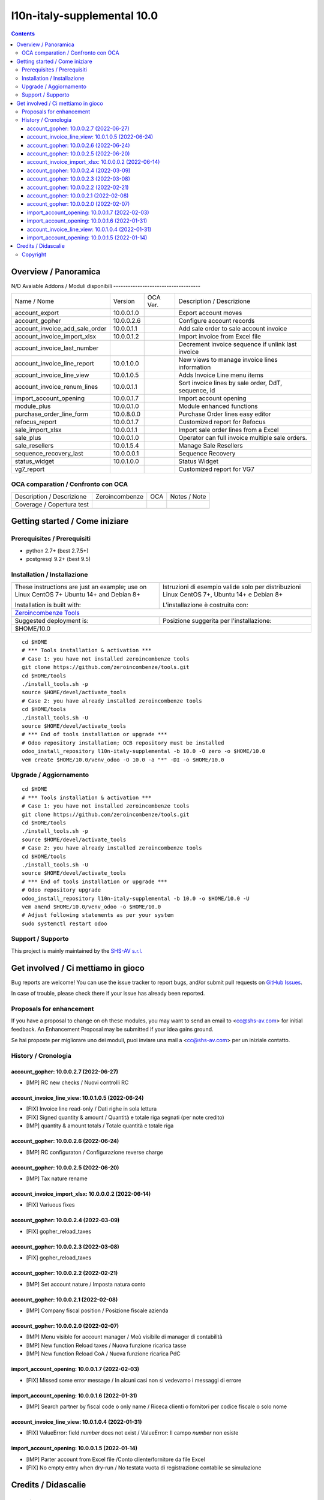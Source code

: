 
=============================================
|Zeroincombenze| l10n-italy-supplemental 10.0
=============================================
|Build Status| |Codecov Status| |license gpl| |Try Me|


.. contents::



Overview / Panoramica
=====================

|en| 

|it| N/D
Avaiable Addons / Moduli disponibili
------------------------------------

+--------------------------------+------------+------------+----------------------------------------------------------------------------------+
| Name / Nome                    | Version    | OCA Ver.   | Description / Descrizione                                                        |
+--------------------------------+------------+------------+----------------------------------------------------------------------------------+
| account_export                 | 10.0.0.1.0 | |no_check| | Export account moves                                                             |
+--------------------------------+------------+------------+----------------------------------------------------------------------------------+
| account_gopher                 | 10.0.0.2.6 | |no_check| | Configure account records                                                        |
+--------------------------------+------------+------------+----------------------------------------------------------------------------------+
| account_invoice_add_sale_order | 10.0.0.1.1 | |no_check| | Add sale order to sale account invoice                                           |
+--------------------------------+------------+------------+----------------------------------------------------------------------------------+
| account_invoice_import_xlsx    | 10.0.0.1.2 | |no_check| | Import invoice from Excel file                                                   |
+--------------------------------+------------+------------+----------------------------------------------------------------------------------+
| account_invoice_last_number    | |halt|     | |no_check| | Decrement invoice sequence if unlink last invoice                                |
+--------------------------------+------------+------------+----------------------------------------------------------------------------------+
| account_invoice_line_report    | 10.0.1.0.0 | |no_check| | New views to manage invoice lines information                                    |
+--------------------------------+------------+------------+----------------------------------------------------------------------------------+
| account_invoice_line_view      | 10.0.1.0.5 | |no_check| | Adds Invoice Line menu items                                                     |
+--------------------------------+------------+------------+----------------------------------------------------------------------------------+
| account_invoice_renum_lines    | 10.0.0.1.1 | |no_check| | Sort invoice lines by sale order, DdT, sequence, id                              |
+--------------------------------+------------+------------+----------------------------------------------------------------------------------+
| import_account_opening         | 10.0.0.1.7 | |no_check| | Import account opening                                                           |
+--------------------------------+------------+------------+----------------------------------------------------------------------------------+
| module_plus                    | 10.0.0.1.0 | |no_check| | Module enhanced functions                                                        |
+--------------------------------+------------+------------+----------------------------------------------------------------------------------+
| purchase_order_line_form       | 10.0.8.0.0 | |no_check| | Purchase Order lines easy editor                                                 |
+--------------------------------+------------+------------+----------------------------------------------------------------------------------+
| refocus_report                 | 10.0.0.1.7 | |no_check| | Customized report for Refocus                                                    |
+--------------------------------+------------+------------+----------------------------------------------------------------------------------+
| sale_import_xlsx               | 10.0.0.1.1 | |no_check| | Import sale order lines from a Excel                                             |
+--------------------------------+------------+------------+----------------------------------------------------------------------------------+
| sale_plus                      | 10.0.0.1.0 | |no_check| | Operator can full invoice multiple sale orders.                                  |
+--------------------------------+------------+------------+----------------------------------------------------------------------------------+
| sale_resellers                 | 10.0.1.5.4 | |no_check| | Manage Sale Resellers                                                            |
+--------------------------------+------------+------------+----------------------------------------------------------------------------------+
| sequence_recovery_last         | 10.0.0.0.1 | |no_check| | Sequence Recovery                                                                |
+--------------------------------+------------+------------+----------------------------------------------------------------------------------+
| status_widget                  | 10.0.1.0.0 | |no_check| | Status Widget                                                                    |
+--------------------------------+------------+------------+----------------------------------------------------------------------------------+
| vg7_report                     | |halt|     | |no_check| | Customized report for VG7                                                        |
+--------------------------------+------------+------------+----------------------------------------------------------------------------------+



OCA comparation / Confronto con OCA
-----------------------------------


+-----------------------------------------------------------------+-------------------+----------------+--------------------------------+
| Description / Descrizione                                       | Zeroincombenze    | OCA            | Notes / Note                   |
+-----------------------------------------------------------------+-------------------+----------------+--------------------------------+
| Coverage / Copertura test                                       |  |Codecov Status| | |OCA Codecov|  |                                |
+-----------------------------------------------------------------+-------------------+----------------+--------------------------------+



Getting started / Come iniziare
===============================

|Try Me|


Prerequisites / Prerequisiti
----------------------------


* python 2.7+ (best 2.7.5+)
* postgresql 9.2+ (best 9.5)


Installation / Installazione
----------------------------


+---------------------------------+------------------------------------------+
| |en|                            | |it|                                     |
+---------------------------------+------------------------------------------+
| These instructions are just an  | Istruzioni di esempio valide solo per    |
| example; use on Linux CentOS 7+ | distribuzioni Linux CentOS 7+,           |
| Ubuntu 14+ and Debian 8+        | Ubuntu 14+ e Debian 8+                   |
|                                 |                                          |
| Installation is built with:     | L'installazione è costruita con:         |
+---------------------------------+------------------------------------------+
| `Zeroincombenze Tools <https://zeroincombenze-tools.readthedocs.io/>`__    |
+---------------------------------+------------------------------------------+
| Suggested deployment is:        | Posizione suggerita per l'installazione: |
+---------------------------------+------------------------------------------+
| $HOME/10.0                                                                 |
+----------------------------------------------------------------------------+

::

    cd $HOME
    # *** Tools installation & activation ***
    # Case 1: you have not installed zeroincombenze tools
    git clone https://github.com/zeroincombenze/tools.git
    cd $HOME/tools
    ./install_tools.sh -p
    source $HOME/devel/activate_tools
    # Case 2: you have already installed zeroincombenze tools
    cd $HOME/tools
    ./install_tools.sh -U
    source $HOME/devel/activate_tools
    # *** End of tools installation or upgrade ***
    # Odoo repository installation; OCB repository must be installed
    odoo_install_repository l10n-italy-supplemental -b 10.0 -O zero -o $HOME/10.0
    vem create $HOME/10.0/venv_odoo -O 10.0 -a "*" -DI -o $HOME/10.0



Upgrade / Aggiornamento
-----------------------


::

    cd $HOME
    # *** Tools installation & activation ***
    # Case 1: you have not installed zeroincombenze tools
    git clone https://github.com/zeroincombenze/tools.git
    cd $HOME/tools
    ./install_tools.sh -p
    source $HOME/devel/activate_tools
    # Case 2: you have already installed zeroincombenze tools
    cd $HOME/tools
    ./install_tools.sh -U
    source $HOME/devel/activate_tools
    # *** End of tools installation or upgrade ***
    # Odoo repository upgrade
    odoo_install_repository l10n-italy-supplemental -b 10.0 -o $HOME/10.0 -U
    vem amend $HOME/10.0/venv_odoo -o $HOME/10.0
    # Adjust following statements as per your system
    sudo systemctl restart odoo


Support / Supporto
------------------


|Zeroincombenze| This project is mainly maintained by the `SHS-AV s.r.l. <https://www.zeroincombenze.it/>`__




Get involved / Ci mettiamo in gioco
===================================

Bug reports are welcome! You can use the issue tracker to report bugs,
and/or submit pull requests on `GitHub Issues
<https://github.com/zeroincombenze/l10n-italy-supplemental/issues>`_.

In case of trouble, please check there if your issue has already been reported.

Proposals for enhancement
-------------------------


|en| If you have a proposal to change on oh these modules, you may want to send an email to <cc@shs-av.com> for initial feedback.
An Enhancement Proposal may be submitted if your idea gains ground.

|it| Se hai proposte per migliorare uno dei moduli, puoi inviare una mail a <cc@shs-av.com> per un iniziale contatto.


History / Cronologia
--------------------

account_gopher: 10.0.0.2.7 (2022-06-27)
~~~~~~~~~~~~~~~~~~~~~~~~~~~~~~~~~~~~~~~

* [IMP] RC new checks / Nuovi controlli RC


account_invoice_line_view: 10.0.1.0.5 (2022-06-24)
~~~~~~~~~~~~~~~~~~~~~~~~~~~~~~~~~~~~~~~~~~~~~~~~~~

* [FIX] Invoice line read-only / Dati righe in sola lettura
* [FIX] Signed quantity & amount / Quantità e totale riga segnati (per note credito)
* [IMP] quantity & amount totals / Totale quantità e totale riga



account_gopher: 10.0.0.2.6 (2022-06-24)
~~~~~~~~~~~~~~~~~~~~~~~~~~~~~~~~~~~~~~~

* [IMP] RC configuraton / Configurazione reverse charge


account_gopher: 10.0.0.2.5 (2022-06-20)
~~~~~~~~~~~~~~~~~~~~~~~~~~~~~~~~~~~~~~~

* [IMP] Tax nature rename


account_invoice_import_xlsx: 10.0.0.0.2 (2022-06-14)
~~~~~~~~~~~~~~~~~~~~~~~~~~~~~~~~~~~~~~~~~~~~~~~~~~~~

* [FIX] Variuous fixes


account_gopher: 10.0.0.2.4 (2022-03-09)
~~~~~~~~~~~~~~~~~~~~~~~~~~~~~~~~~~~~~~~

* [FIX] gopher_reload_taxes


account_gopher: 10.0.0.2.3 (2022-03-08)
~~~~~~~~~~~~~~~~~~~~~~~~~~~~~~~~~~~~~~~

* [FIX] gopher_reload_taxes


account_gopher: 10.0.0.2.2 (2022-02-21)
~~~~~~~~~~~~~~~~~~~~~~~~~~~~~~~~~~~~~~~

* [IMP] Set account nature / Imposta natura conto


account_gopher: 10.0.0.2.1 (2022-02-08)
~~~~~~~~~~~~~~~~~~~~~~~~~~~~~~~~~~~~~~~

* [IMP] Company fiscal position / Posizione fiscale azienda


account_gopher: 10.0.0.2.0 (2022-02-07)
~~~~~~~~~~~~~~~~~~~~~~~~~~~~~~~~~~~~~~~

* [IMP] Menu visible for account manager / Meù visibile di manager di contabilità
* [IMP] New function Reload taxes / Nuova funzione ricarica tasse
* [IMP] New function Reload CoA / Nuova funzione ricarica PdC


import_account_opening: 10.0.0.1.7 (2022-02-03)
~~~~~~~~~~~~~~~~~~~~~~~~~~~~~~~~~~~~~~~~~~~~~~~

* [FIX] Missed some error message / In alcuni casi non si vedevamo i messaggi di errore


import_account_opening: 10.0.0.1.6 (2022-01-31)
~~~~~~~~~~~~~~~~~~~~~~~~~~~~~~~~~~~~~~~~~~~~~~~

* [IMP] Search partner by fiscal code o only name / Riceca clienti o fornitori per codice fiscale o solo nome


account_invoice_line_view: 10.0.1.0.4 (2022-01-31)
~~~~~~~~~~~~~~~~~~~~~~~~~~~~~~~~~~~~~~~~~~~~~~~~~~

* [FIX] ValueError: field `number` does not exist / ValueError: Il campo `number` non esiste


import_account_opening: 10.0.0.1.5 (2022-01-14)
~~~~~~~~~~~~~~~~~~~~~~~~~~~~~~~~~~~~~~~~~~~~~~~

* [IMP] Parter account from Excel file /Conto cliente/fornitore da file Excel
* [FIX] No empty entry when dry-run / No testata vuota di registrazione contabile se simulazione






Credits / Didascalie
====================

Copyright
---------

Odoo is a trademark of `Odoo S.A. <https://www.odoo.com/>`__ (formerly OpenERP)


----------------


|en| **zeroincombenze®** is a trademark of `SHS-AV s.r.l. <https://www.shs-av.com/>`__
which distributes and promotes ready-to-use **Odoo** on own cloud infrastructure.
`Zeroincombenze® distribution of Odoo <https://wiki.zeroincombenze.org/en/Odoo>`__
is mainly designed to cover Italian law and markeplace.

|it| **zeroincombenze®** è un marchio registrato da `SHS-AV s.r.l. <https://www.shs-av.com/>`__
che distribuisce e promuove **Odoo** pronto all'uso sulla propria infrastuttura.
La distribuzione `Zeroincombenze® <https://wiki.zeroincombenze.org/en/Odoo>`__ è progettata per le esigenze del mercato italiano.



|chat_with_us|


|


Last Update / Ultimo aggiornamento: 2022-07-04

.. |Maturity| image:: https://img.shields.io/badge/maturity-Alfa-red.png
    :target: https://odoo-community.org/page/development-status
    :alt: 
.. |Build Status| image:: https://travis-ci.org/zeroincombenze/l10n-italy-supplemental.svg?branch=10.0
    :target: https://travis-ci.com/zeroincombenze/l10n-italy-supplemental
    :alt: github.com
.. |license gpl| image:: https://img.shields.io/badge/licence-LGPL--3-7379c3.svg
    :target: http://www.gnu.org/licenses/lgpl-3.0-standalone.html
    :alt: License: LGPL-3
.. |license opl| image:: https://img.shields.io/badge/licence-OPL-7379c3.svg
    :target: https://www.odoo.com/documentation/user/14.0/legal/licenses/licenses.html
    :alt: License: OPL
.. |Coverage Status| image:: https://coveralls.io/repos/github/zeroincombenze/l10n-italy-supplemental/badge.svg?branch=10.0
    :target: https://coveralls.io/github/zeroincombenze/l10n-italy-supplemental?branch=10.0
    :alt: Coverage
.. |Codecov Status| image:: https://codecov.io/gh/zeroincombenze/l10n-italy-supplemental/branch/10.0/graph/badge.svg
    :target: https://codecov.io/gh/zeroincombenze/l10n-italy-supplemental/branch/10.0
    :alt: Codecov
.. |Tech Doc| image:: https://www.zeroincombenze.it/wp-content/uploads/ci-ct/prd/button-docs-10.svg
    :target: https://wiki.zeroincombenze.org/en/Odoo/10.0/dev
    :alt: Technical Documentation
.. |Help| image:: https://www.zeroincombenze.it/wp-content/uploads/ci-ct/prd/button-help-10.svg
    :target: https://wiki.zeroincombenze.org/it/Odoo/10.0/man
    :alt: Technical Documentation
.. |Try Me| image:: https://www.zeroincombenze.it/wp-content/uploads/ci-ct/prd/button-try-it-10.svg
    :target: https://erp10.zeroincombenze.it
    :alt: Try Me
.. |OCA Codecov| image:: https://codecov.io/gh/OCA/l10n-italy-supplemental/branch/10.0/graph/badge.svg
    :target: https://codecov.io/gh/OCA/l10n-italy-supplemental/branch/10.0
    :alt: Codecov
.. |Odoo Italia Associazione| image:: https://www.odoo-italia.org/images/Immagini/Odoo%20Italia%20-%20126x56.png
   :target: https://odoo-italia.org
   :alt: Odoo Italia Associazione
.. |Zeroincombenze| image:: https://avatars0.githubusercontent.com/u/6972555?s=460&v=4
   :target: https://www.zeroincombenze.it/
   :alt: Zeroincombenze
.. |en| image:: https://raw.githubusercontent.com/zeroincombenze/grymb/master/flags/en_US.png
   :target: https://www.facebook.com/Zeroincombenze-Software-gestionale-online-249494305219415/
.. |it| image:: https://raw.githubusercontent.com/zeroincombenze/grymb/master/flags/it_IT.png
   :target: https://www.facebook.com/Zeroincombenze-Software-gestionale-online-249494305219415/
.. |check| image:: https://raw.githubusercontent.com/zeroincombenze/grymb/master/awesome/check.png
.. |no_check| image:: https://raw.githubusercontent.com/zeroincombenze/grymb/master/awesome/no_check.png
.. |menu| image:: https://raw.githubusercontent.com/zeroincombenze/grymb/master/awesome/menu.png
.. |right_do| image:: https://raw.githubusercontent.com/zeroincombenze/grymb/master/awesome/right_do.png
.. |exclamation| image:: https://raw.githubusercontent.com/zeroincombenze/grymb/master/awesome/exclamation.png
.. |warning| image:: https://raw.githubusercontent.com/zeroincombenze/grymb/master/awesome/warning.png
.. |same| image:: https://raw.githubusercontent.com/zeroincombenze/grymb/master/awesome/same.png
.. |late| image:: https://raw.githubusercontent.com/zeroincombenze/grymb/master/awesome/late.png
.. |halt| image:: https://raw.githubusercontent.com/zeroincombenze/grymb/master/awesome/halt.png
.. |info| image:: https://raw.githubusercontent.com/zeroincombenze/grymb/master/awesome/info.png
.. |xml_schema| image:: https://raw.githubusercontent.com/zeroincombenze/grymb/master/certificates/iso/icons/xml-schema.png
   :target: https://github.com/zeroincombenze/grymb/blob/master/certificates/iso/scope/xml-schema.md
.. |DesktopTelematico| image:: https://raw.githubusercontent.com/zeroincombenze/grymb/master/certificates/ade/icons/DesktopTelematico.png
   :target: https://github.com/zeroincombenze/grymb/blob/master/certificates/ade/scope/Desktoptelematico.md
.. |FatturaPA| image:: https://raw.githubusercontent.com/zeroincombenze/grymb/master/certificates/ade/icons/fatturapa.png
   :target: https://github.com/zeroincombenze/grymb/blob/master/certificates/ade/scope/fatturapa.md
.. |chat_with_us| image:: https://www.shs-av.com/wp-content/chat_with_us.gif
   :target: https://t.me/Assitenza_clienti_powERP


